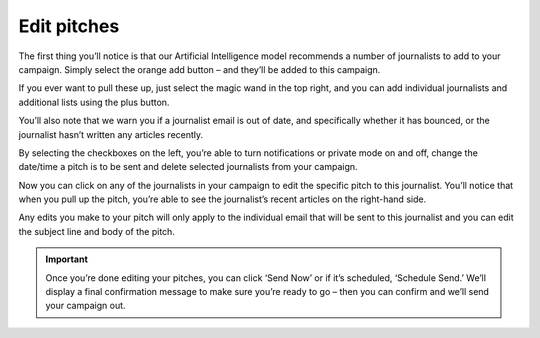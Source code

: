 .. _edit-pitches:

Edit pitches
====

The first thing you’ll notice is that our Artificial Intelligence model recommends a number of journalists to add to your campaign. Simply select the orange add button – and they’ll be added to this campaign.

.. image:: https://publicaddressdocs.s3.ap-southeast-2.amazonaws.com/Suggested+journalists.png

If you ever want to pull these up, just select the magic wand in the top right, and you can add individual journalists and additional lists using the plus button.

You’ll also note that we warn you if a journalist email is out of date, and specifically whether it has bounced, or the journalist hasn’t written any articles recently.

.. image:: https://publicaddressdocs.s3.ap-southeast-2.amazonaws.com/Edit+pitch+warning.png

By selecting the checkboxes on the left, you’re able to turn notifications or private mode on and off, change the date/time a pitch is to be sent and delete selected journalists from your campaign.

Now you can click on any of the journalists in your campaign to edit the specific pitch to this journalist. You’ll notice that when you pull up the pitch, you’re able to see the journalist’s recent articles on the right-hand side.

Any edits you make to your pitch will only apply to the individual email that will be sent to this journalist and you can edit the subject line and body of the pitch.

.. important:: Once you’re done editing your pitches, you can click ‘Send Now’ or if it’s scheduled, ‘Schedule Send.’ We’ll display a final confirmation message to make sure you’re ready to go – then you can confirm and we’ll send your campaign out.
